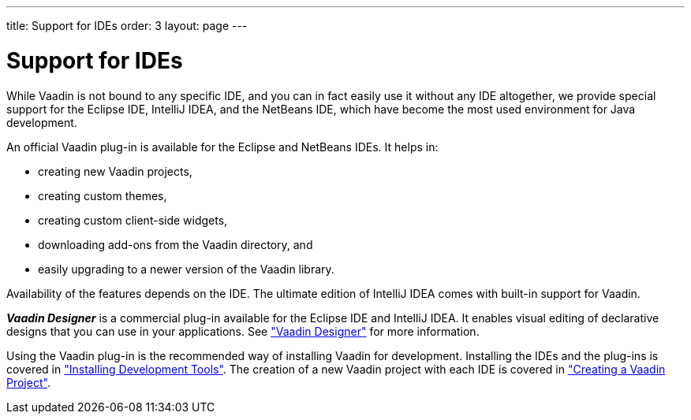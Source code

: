---
title: Support for IDEs
order: 3
layout: page
---

[[intro.ide]]
= Support for IDEs

While Vaadin is not bound to any specific IDE, and you can in fact easily use it
without any IDE altogether, we provide special support for the Eclipse IDE, IntelliJ IDEA, and the NetBeans IDE, which have become the most used environment for Java development.

An official Vaadin plug-in is available for the Eclipse and NetBeans IDEs.
It helps in:

* creating new Vaadin projects,

* creating custom themes,

* creating custom client-side widgets,

* downloading add-ons from the Vaadin directory, and

* easily upgrading to a newer version of the Vaadin library.

Availability of the features depends on the IDE.
The ultimate edition of IntelliJ IDEA comes with built-in support for Vaadin.

*_Vaadin Designer_* is a commercial plug-in available for the Eclipse IDE and IntelliJ IDEA.
It enables visual editing of declarative designs that you can use in your applications.
See <<dummy/../../../designer/designer-overview#designer.overview, "Vaadin Designer">> for more information.

Using the Vaadin plug-in is the recommended way of installing Vaadin for development.
Installing the IDEs and the plug-ins is covered in <<dummy/../../../framework/installing/installing-overview#installing, "Installing Development Tools">>.
The creation of a new Vaadin project with each IDE is covered in <<dummy/../../../framework/getting-started/getting-started-first-project#getting-started.overview, "Creating a Vaadin Project">>.
